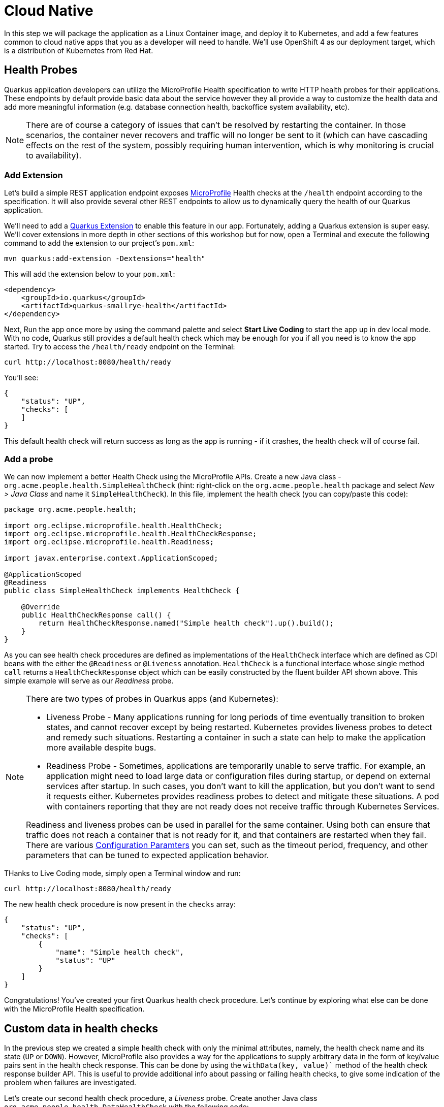 = Cloud Native
:experimental:

In this step we will package the application as a Linux Container image, and deploy it to Kubernetes, and add a few features common to cloud native apps that you as a developer will need to handle. We'll use OpenShift 4 as our deployment target, which is a distribution of Kubernetes from Red Hat.

== Health Probes

Quarkus application developers can utilize the MicroProfile Health specification to write HTTP health probes for their applications. These endpoints by default provide basic data about the service however they all provide a way to customize the health data and add more meaningful information (e.g. database connection health, backoffice system availability, etc).

[NOTE]
====
There are of course a category of issues that can't be resolved by restarting the container. In those scenarios, the container never recovers and traffic will no longer be sent to it (which can have cascading effects on the rest of the system, possibly requiring human intervention, which is why monitoring is crucial to availability).
====

=== Add Extension

Let's build a simple REST application endpoint exposes https://microprofile.io[MicroProfile,window=_blank] Health checks at the `/health` endpoint according to the specification. It will also provide several other REST endpoints to allow us to dynamically query the health of our Quarkus application.

We'll need to add a https://quarkus.io/extensions[Quarkus Extension,window=_blank] to enable this feature in our app. Fortunately, adding a Quarkus extension is super easy. We'll cover extensions in more depth in other sections of this workshop but for now, open a Terminal and execute the following command to add the extension to our project's `pom.xml`:

[source, sh, role="copypaste"]
----
mvn quarkus:add-extension -Dextensions="health"
----

This will add the extension below to your `pom.xml`:

[source, xml]
----
<dependency>
    <groupId>io.quarkus</groupId>
    <artifactId>quarkus-smallrye-health</artifactId>
</dependency>
----

Next, Run the app once more by using the command palette and select **Start Live Coding** to start the app up in dev local mode. With no code, Quarkus still provides a default health check which may be enough for you if all you need is to know the app started. Try to access the `/health/ready` endpoint on the Terminal:

[source, sh, role="copypaste"]
----
curl http://localhost:8080/health/ready
----

You'll see:

[source,json]
----
{
    "status": "UP",
    "checks": [
    ]
}
----

This default health check will return success as long as the app is running - if it crashes, the health check will of course fail.

=== Add a probe

We can now implement a better Health Check using the MicroProfile APIs. Create a new Java class - `org.acme.people.health.SimpleHealthCheck` (hint: right-click on the `org.acme.people.health` package and select _New > Java Class_ and name it `SimpleHealthCheck`). In this file, implement the health check (you can copy/paste this code):

[source, java, role="copypaste"]
----
package org.acme.people.health;

import org.eclipse.microprofile.health.HealthCheck;
import org.eclipse.microprofile.health.HealthCheckResponse;
import org.eclipse.microprofile.health.Readiness;

import javax.enterprise.context.ApplicationScoped;

@ApplicationScoped
@Readiness
public class SimpleHealthCheck implements HealthCheck {

    @Override
    public HealthCheckResponse call() {
        return HealthCheckResponse.named("Simple health check").up().build();
    }
}
----

As you can see health check procedures are defined as implementations of the `HealthCheck` interface which are defined as CDI beans with the either the `@Readiness` or `@Liveness` annotation. `HealthCheck` is a functional interface whose single method `call` returns a `HealthCheckResponse` object which can be easily constructed by the fluent builder API shown above. This simple example will serve as our _Readiness_ probe.

[NOTE]
====
There are two types of probes in Quarkus apps (and Kubernetes):

* Liveness Probe - Many applications running for long periods of time eventually transition to broken states, and cannot recover except by being restarted. Kubernetes provides liveness probes to detect and remedy such situations. Restarting a container in such a state can help to make the application more available despite bugs.
* Readiness Probe - Sometimes, applications are temporarily unable to serve traffic. For example, an application might need to load large data or configuration files during startup, or depend on external services after startup. In such cases, you don’t want to kill the application, but you don’t want to send it requests either. Kubernetes provides readiness probes to detect and mitigate these situations. A pod with containers reporting that they are not ready does not receive traffic through Kubernetes Services.

Readiness and liveness probes can be used in parallel for the same container. Using both can ensure that traffic does not reach a container that is not ready for it, and that containers are restarted when they fail. There are various https://kubernetes.io/docs/tasks/configure-pod-container/configure-liveness-readiness-probes/[Configuration Paramters, window=_blank] you can set, such as the timeout period, frequency, and other parameters that can be tuned to expected application behavior.
====

THanks to Live Coding mode, simply open a Terminal window and run:

[source, sh, role="copypaste"]
----
curl http://localhost:8080/health/ready
----

The new health check procedure is now present in the `checks` array:

[source,json]
----
{
    "status": "UP",
    "checks": [
        {
            "name": "Simple health check",
            "status": "UP"
        }
    ]
}
----


Congratulations! You’ve created your first Quarkus health check procedure. Let’s continue by exploring what else can be done with the MicroProfile Health specification.

== Custom data in health checks

In the previous step we created a simple health check with only the minimal attributes, namely, the health check name and its state (`UP` or `DOWN`). However, MicroProfile also provides a way for the applications to supply arbitrary data in the form of key/value pairs sent in the health check response. This can be done by using the `withData(key, value)`` method of the health check response builder API. This is useful to provide additional info about passing or failing health checks, to give some indication of the problem when failures are investigated.

Let’s create our second health check procedure, a _Liveness_ probe. Create another Java class `org.acme.people.health.DataHealthCheck` with the following code:

[source, java, role="copypaste"]
----
package org.acme.people.health;

import org.eclipse.microprofile.health.HealthCheck;
import org.eclipse.microprofile.health.HealthCheckResponse;
import org.eclipse.microprofile.health.Liveness;

import javax.enterprise.context.ApplicationScoped;

@ApplicationScoped
@Liveness
public class DataHealthCheck implements HealthCheck {

    @Override
    public HealthCheckResponse call() {
        return HealthCheckResponse.named("Health check with data")
        .up()
        .withData("foo", "fooValue")
        .withData("bar", "barValue")
        .build();

    }
}
----

Access the liveness health checks:

[source, sh, role="copypaste"]
----
curl http://localhost:8080/health/live
----

You can see that the new health check with data is present in the `checks` array. This check contains a new attribute called `data` which is a JSON object consisting of the properties we have defined in our health check procedure above.

== Negative Health Checks

In this section we create another health check which simulates a connection to an external service provider such as a database. For simplicity reasons, we'll use an `application.properties` setting to toggle the health check from `DOWN` to `UP`.

Create another Java class in the same package called `DatabaseConnectionHealthCheck` with the following code:

[source, java, role="copypaste"]
----
package org.acme.people.health;

import org.eclipse.microprofile.config.inject.ConfigProperty;
import org.eclipse.microprofile.health.HealthCheck;
import org.eclipse.microprofile.health.HealthCheckResponse;
import org.eclipse.microprofile.health.HealthCheckResponseBuilder;
import org.eclipse.microprofile.health.Liveness;

import javax.enterprise.context.ApplicationScoped;

@ApplicationScoped
@Liveness
public class DatabaseConnectionHealthCheck implements HealthCheck {

    @ConfigProperty(name = "database.up", defaultValue = "false")
    private boolean databaseUp;

    @Override
    public HealthCheckResponse call() {

        HealthCheckResponseBuilder responseBuilder = HealthCheckResponse.named("Database connection health check");

        try {
            simulateDatabaseConnectionVerification();
            responseBuilder.up();
        } catch (IllegalStateException e) {
            // cannot access the database
            responseBuilder.down()
                    .withData("error", e.getMessage());
        }

        return responseBuilder.build();
    }

    private void simulateDatabaseConnectionVerification() {
        if (!databaseUp) {
            throw new IllegalStateException("Cannot contact database");
        }
    }
}
----

Re-run the health check test:

[source, sh, role="copypaste"]
----
curl http://localhost:8080/health/live
----

The overall outcome should be `DOWN` and you should see in the `checks` array the newly added Database connection health check which is down and the error message explaining why it failed:

[source,json]
----
        {
            "name": "Database connection health check",
            "status": "DOWN",
            "data": {
                "error": "Cannot contact database"
            }
        },
----

We shouldn’t leave this application with a health check in DOWN state. Because we are running Quarkus dev mode, add `database.up=true` to the end of the `src/main/resources/application.properties` file and rerun the health check test again — it should be `UP`!

== Accessing liveness and readiness separately

Quarkus apps can access the two different types using two different endpoints (`/health/live` and `/health/ready`). This is useful when configuring Kubernetes with probes which we'll do later, as it can access each separately (and configure each with different timeouts, periods, failure thresholds, etc). For example, You may want your Readiness probe to wait 30 seconds before starting, but Liveness should wait 2 minutes and only wait 10 seconds between retries.

Access the two endpoints. Each endpoint will only report on its specific type of probe:

[source, sh, role="copypaste"]
----
curl http://localhost:8080/health/live
----

You should only see the two Liveness probes.

[source, sh, role="copypaste"]
----
curl http://localhost:8080/health/ready
----

You should only see our single readiness probes.

Later, when we deploy this to our Kubernetes cluster, we'll configure it to use these endpoints.

== Externalized Configuration

Hardcoded values in your code is a no go (even if we all did it at some point ;-)). In this step, we learn how to configure your application to externalize configuration.

Quarkus uses https://microprofile.io/project/eclipse/microprofile-config[MicroProfile Config,window=_blank] to inject the configuration into the application. The injection uses the `@ConfigProperty` annotation, for example:

[source, java]
----
@ConfigProperty(name = "greeting.message")
String message;
----

[NOTE]
====
When injecting a configured value, you can use `@Inject @ConfigProperty` or just `@ConfigProperty`. The `@Inject` annotation is not necessary for members annotated with `@ConfigProperty`, a behavior which differs from https://microprofile.io/project/eclipse/microprofile-config[MicroProfile Config,window=_blank].
====

=== Add some external config

In the `org.acme.people.rest.GreetingResource` class, add the following fields to the class definition:

[source, java, role="copypaste"]
----
@ConfigProperty(name = "greeting.message")
String message;

@ConfigProperty(name = "greeting.suffix", defaultValue="!")
String suffix;

@ConfigProperty(name = "greeting.name")
Optional<String> name;
----

Remember to _Assistant > Organize Imports_ to import the `org.eclipse.microprofile.config.inject.ConfigProperty`.

[NOTE]
====
. If you do not provide a value for the first property (`greeting.message`), the application startup will fail with `DeploymentException: No config value of type [class java.lang.String] exists for: greeting.message`
. The default value for `greeting.suffix` is injected if the configuration does not provide a value for `greeting.suffix`.
. The `greeting.name` property is optional - an empty `Optional` is injected if the configuration does not provide a value for `greeting.name`.
====

Now, modify the `hello()` method to use the injected properties:

[source, java, role="copypaste"]
----
@GET
@Produces(MediaType.TEXT_PLAIN)
public String hello() {
    return message + " " + name.orElse("world") + suffix;
}
----

=== Create the configuration

By default, Quarkus reads `application.properties`. Add the following properties to the `src/main/resources/application.properties` file:

[source, java, role="copypaste"]
----
greeting.message = hello
greeting.name = quarkus
----

Open up a Terminal window and run a `curl` command to test the changes:

[source, sh, role="copypaste"]
----
curl http://localhost:8080/hello
----

You should get `hello quarkus!`.

[NOTE]
====
If the application requires configuration values and these values are not set, an error is thrown. So you can quickly know when your configuration is complete.
====

=== Update the test

We also need to update the functional test to reflect the changes made to endpoint. Edit the `src/test/java/org/acme/people/GreetingResourceTest.java` file and change the content of the `testHelloEndpoint` method to:

[source,java,role="copypaste"]
----
    @Test
    public void testHelloEndpoint() {
        given()
          .when().get("/greeting")
          .then()
             .statusCode(200)
             .body(is("hello quarkus!")); // Modified line
    }
----

Since our applcation is still running from before, thanks to Quarkus Live Reload we should immediately see changes. Update `application.properties`, by changing the `greeting.message`, `greeting.name`, or adding `greeting.suffix` and running the same `curl http://localhost:8080/hello` after each change.

== Quarkus Configuration options

Quarkus itself is configured via the same mechanism as your application. Quarkus reserves the `quarkus.` namespace for its own configuration.

It is also possible to generate an example `application.properties` with _all known_ configuration properties, to make it easy to see what Quarkus configuration options are available. To do this, open a Terminal and run:

[source,sh,role=copypaste]
----
mvn quarkus:generate-config
----

This will create a `src/main/resources/application.properties.example` file that contains all the config options exposed via the extensions you currently have installed. These options are commented out, and have their default value when applicable.

[NOTE]
====
If the `application.properties.example` file does not appear in the project tree, right-click on the `resources` folder and select _Refresh 'resources'_.
====

[NOTE]
====
**Overriding properties at runtime**

As you have seen, in _dev_ mode, properties can be changed at will and reflected in the running app, however once you are ready to package your app for deployment, you'll not be running in _dev_ mode anymore, but rather building and packaging (e.g. into fat JAR or native executable.) Quarkus will do much of its configuration and bootstrap at build time. Most properties will then be read and set during the _build time_ step. To change them, you have to stop the application, re-package it, and restart.

Extensions _do_ define some properties as overridable at runtime. A canonical example is the database URL, username and password which is only known specifically in your target environment. **This is a tradeoff** as the more runtime properties are available, the less build time pre-work Quarkus can do. The list of runtime properties is therefore lean.

You can override these runtime properties with the following mechanisms (in decreasing priority):

* using system properties:
. for a runner jar: `java -Dquarkus.datasource.password=youshallnotpass -jar target/myapp-runner.jar`
. for a native executable: ``./target/myapp-runner -Dquarkus.datasource.password=youshallnotpass`

* using environment variables:
. for a runner jar: `QUARKUS_DATASOURCE_PASSWORD=youshallnotpass java -jar target/myapp-runner.jar`
. for a native executable: `QUARKUS_DATASOURCE_PASSWORD=youshallnotpass ./target/myapp-runner`

Environment variables names are following the conversion rules of https://github.com/eclipse/microprofile-config/blob/master/spec/src/main/asciidoc/configsources.asciidoc#default-configsources[Eclipse MicroProfile Config sources,window=_blank]
====

=== Configuration Profiles

Quarkus supports the notion of configuration _profiles_. These allow you to have multiple configuration values in `application.properties` and select between then via a profile name.

The syntax for this is `%{profile}.config.key=value`. For example if I have the following: (do not copy this code!):

[source,java]
----
quarkus.http.port=9090
%dev.quarkus.http.port=8181
----

The Quarkus HTTP port will be `9090`, unless the `dev` profile is active, in which case it will be `8181`.

By default Quarkus has three profiles, although it is possible to use as many as you like (just use your custom profile names in `application.properties` and when running the app, and things will match up). The default profiles are:

. `dev` - Activated when in development mode (i.e. `mvn quarkus:dev`)
. `test` - Activated when running tests (i.e. `mvn verify`)
. `prod` - The default profile when not running in `dev` or `test` mode

=== Exercise Configuration Profile

Let's give this a go. In your `application.properties`, add a different `message.prefix` for the `prod` profile. To do this, change the content of the `greeting.` properties in `application.properties` to be:

[source,none,role="copypaste"]
----
greeting.message = hello
greeting.name = quarkus
%prod.greeting.name = production quarkus
----

Verify that in _dev_ mode (which you're currently running in) that:

[source,sh,role="copypaste"]
----
curl http://localhost:8080/hello
----

produces `hello quarkus!`.

Next, kbd:[CTRL+C] it (or close the "Start Live Coding" Terminal window). We need to re-build the app as an executable JAR so it runs with the `prod` profile.

Build an executable JAR just as before using the command palette and choosing **Create Executable JAR**.

Next, open a new Terminal window and run the the app:

[source,sh,role="copypaste"]
----
java -jar target/*-runner.jar
----

Notice we did not specify any Quarkus profile. When not running in dev mode (`mvn quarkus:dev`), and not running in test mode (`mvn verify`), then the default profile is `prod`.

While the app is running, open a separate Terminal window and test it by running:

[source,sh,role="copypaste"]
----
curl http://localhost:8080/hello
----

What did you get? You should get `hello production quarkus!` indicating that the `prod` profile was active by default. In other sections in this workshop we'll use this feature to overrride important variables like database credentials.

[NOTE]
====
In this example we read configuration properties from `application.properties`. You can also introduce custom configuration sources in the standard MicroProfile Config manner. To do this, you must provide a class which implements either `org.eclipse.microprofile.config.spi.ConfigSource` or `org.eclipse.microprofile.config.spi.ConfigSourceProvider`. Create a service file for the class and it will be detected and installed at application startup. https://microprofile.io/project/eclipse/microprofile-config[More Info,window=_blank]. This would be useful, for example, to read directly from **Kubernetes ConfigMap**s.
====

== Cleanup

Stop the app for now by pressing kbd:[CTRL+C] in the terminal or closing the Terminal window in which the app runs.

== Congratulations

Cloud native encompasses much more than health probes and externalized config. With Quarkus' _container and Kubernetes-first philosophy_, excellent performance, support for many cloud native frameworks, it's a great place to build your next cloud native app.